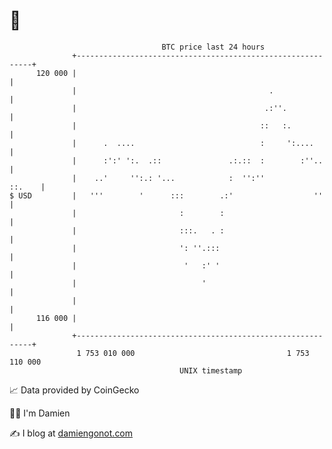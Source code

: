 * 👋

#+begin_example
                                     BTC price last 24 hours                    
                 +------------------------------------------------------------+ 
         120 000 |                                                            | 
                 |                                           .                | 
                 |                                          .:''.             | 
                 |                                         ::   :.            | 
                 |      .  ....                            :     ':....       | 
                 |      :':' ':.  .::               .:.::  :        :''..     | 
                 |    ..'     '':.: '...            :  '':''           ::.    | 
   $ USD         |   '''        '      :::        .:'                  ''     | 
                 |                       :        :                           | 
                 |                       :::.   . :                           | 
                 |                       ': ''.:::                            | 
                 |                        '   :' '                            | 
                 |                            '                               | 
                 |                                                            | 
         116 000 |                                                            | 
                 +------------------------------------------------------------+ 
                  1 753 010 000                                  1 753 110 000  
                                         UNIX timestamp                         
#+end_example
📈 Data provided by CoinGecko

🧑‍💻 I'm Damien

✍️ I blog at [[https://www.damiengonot.com][damiengonot.com]]
